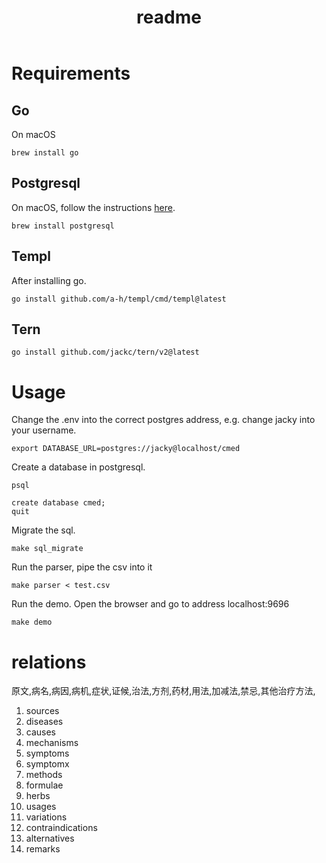 #+title: readme

* Requirements
** Go
On macOS
#+begin_src shell
  brew install go
#+end_src

** Postgresql
On macOS, follow the instructions [[https://wiki.postgresql.org/wiki/Homebrew][here]].
#+begin_src shell
  brew install postgresql
#+end_src

** Templ
After installing go.
#+begin_src shell
  go install github.com/a-h/templ/cmd/templ@latest
#+end_src

** Tern
#+begin_src shell
  go install github.com/jackc/tern/v2@latest
#+end_src

* Usage
Change the .env into the correct postgres address, e.g. change jacky
into your username.
#+begin_src shell
  export DATABASE_URL=postgres://jacky@localhost/cmed
#+end_src

Create a database in postgresql.
#+begin_src shell
  psql

  create database cmed;
  quit
#+end_src

Migrate the sql.
#+begin_src shell
  make sql_migrate
#+end_src

Run the parser, pipe the csv into it
#+begin_src shell
  make parser < test.csv
#+end_src

Run the demo. Open the browser and go to address localhost:9696
#+begin_src shell
  make demo
#+end_src

* relations
原文,病名,病因,病机,症状,证候,治法,方剂,药材,用法,加减法,禁忌,其他治疗方法,

1. sources
2. diseases
3. causes
4. mechanisms
5. symptoms
6. symptomx
7. methods
8. formulae
9. herbs
10. usages
11. variations
12. contraindications
13. alternatives
14. remarks
